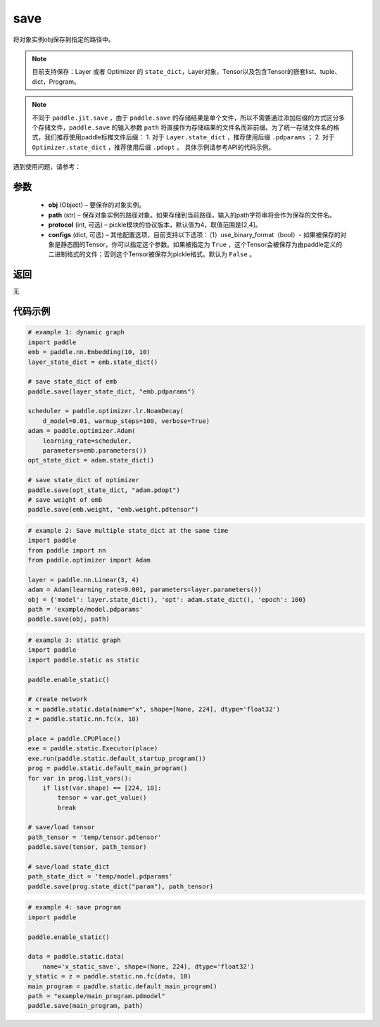 .. _cn_api_paddle_framework_io_save:

save
-----

.. py:function:: paddle.save(obj, path, protocol=4)

将对象实例obj保存到指定的路径中。

.. note::
    目前支持保存：Layer 或者 Optimizer 的 ``state_dict``，Layer对象，Tensor以及包含Tensor的嵌套list、tuple、dict，Program。

.. note::
    不同于 ``paddle.jit.save`` ，由于 ``paddle.save`` 的存储结果是单个文件，所以不需要通过添加后缀的方式区分多个存储文件，``paddle.save`` 的输入参数 ``path`` 将直接作为存储结果的文件名而非前缀。为了统一存储文件名的格式，我们推荐使用paddle标椎文件后缀：
    1. 对于 ``Layer.state_dict`` ，推荐使用后缀 ``.pdparams`` ；
    2. 对于 ``Optimizer.state_dict`` ，推荐使用后缀 ``.pdopt`` 。
    具体示例请参考API的代码示例。


遇到使用问题，请参考：

    ..  toctree::
        :maxdepth: 1
        
        ../../../../faq/save_cn.md

参数
:::::::::
 - **obj**  (Object) – 要保存的对象实例。
 - **path**  (str) – 保存对象实例的路径对象。如果存储到当前路径，输入的path字符串将会作为保存的文件名。
 - **protocol**  (int, 可选) – pickle模块的协议版本，默认值为4，取值范围是[2,4]。
 - **configs**  (dict, 可选) – 其他配置选项，目前支持以下选项：（1）use_binary_format（bool）- 如果被保存的对象是静态图的Tensor，你可以指定这个参数。如果被指定为 ``True`` ，这个Tensor会被保存为由paddle定义的二进制格式的文件；否则这个Tensor被保存为pickle格式。默认为 ``False`` 。

返回
:::::::::
无

代码示例
:::::::::

.. code-block:: python

    # example 1: dynamic graph
    import paddle
    emb = paddle.nn.Embedding(10, 10)
    layer_state_dict = emb.state_dict()

    # save state_dict of emb
    paddle.save(layer_state_dict, "emb.pdparams")

    scheduler = paddle.optimizer.lr.NoamDecay(
        d_model=0.01, warmup_steps=100, verbose=True)
    adam = paddle.optimizer.Adam(
        learning_rate=scheduler,
        parameters=emb.parameters())
    opt_state_dict = adam.state_dict()

    # save state_dict of optimizer
    paddle.save(opt_state_dict, "adam.pdopt")
    # save weight of emb
    paddle.save(emb.weight, "emb.weight.pdtensor")


.. code-block:: python

    # example 2: Save multiple state_dict at the same time
    import paddle
    from paddle import nn
    from paddle.optimizer import Adam

    layer = paddle.nn.Linear(3, 4)
    adam = Adam(learning_rate=0.001, parameters=layer.parameters())
    obj = {'model': layer.state_dict(), 'opt': adam.state_dict(), 'epoch': 100}
    path = 'example/model.pdparams'
    paddle.save(obj, path)


.. code-block:: python

    # example 3: static graph
    import paddle
    import paddle.static as static

    paddle.enable_static()

    # create network
    x = paddle.static.data(name="x", shape=[None, 224], dtype='float32')
    z = paddle.static.nn.fc(x, 10)

    place = paddle.CPUPlace()
    exe = paddle.static.Executor(place)
    exe.run(paddle.static.default_startup_program())
    prog = paddle.static.default_main_program()
    for var in prog.list_vars():
        if list(var.shape) == [224, 10]:
            tensor = var.get_value()
            break

    # save/load tensor
    path_tensor = 'temp/tensor.pdtensor'
    paddle.save(tensor, path_tensor)

    # save/load state_dict
    path_state_dict = 'temp/model.pdparams'
    paddle.save(prog.state_dict("param"), path_tensor)


.. code-block:: python

    # example 4: save program
    import paddle

    paddle.enable_static()

    data = paddle.static.data(
        name='x_static_save', shape=(None, 224), dtype='float32')
    y_static = z = paddle.static.nn.fc(data, 10)
    main_program = paddle.static.default_main_program()
    path = "example/main_program.pdmodel"
    paddle.save(main_program, path)

